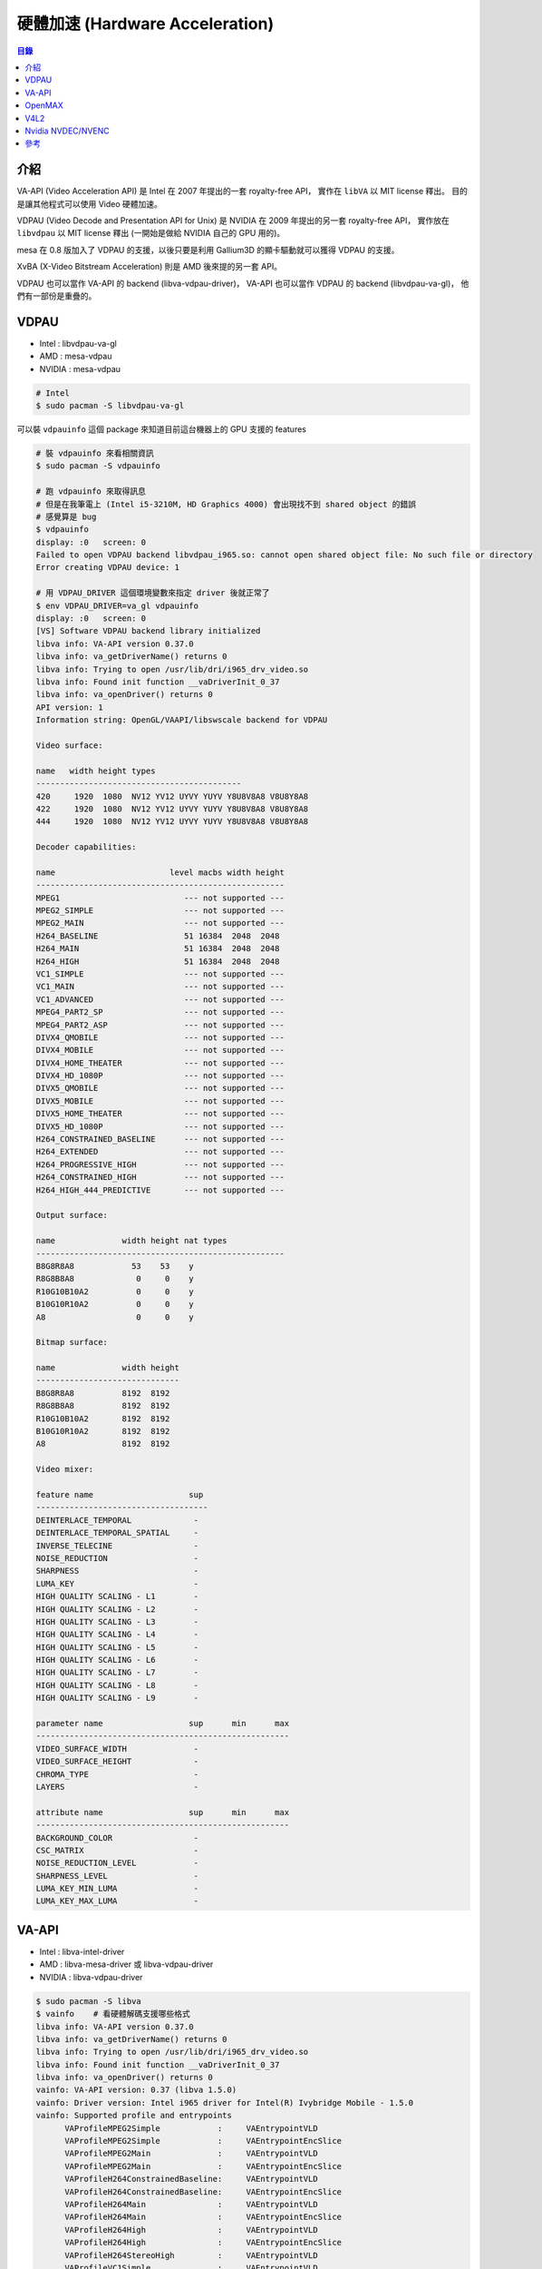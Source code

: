 ========================================
硬體加速 (Hardware Acceleration)
========================================


.. contents:: 目錄


介紹
========================================

VA-API (Video Acceleration API) 是 Intel 在 2007 年提出的一套 royalty-free API，
實作在 ``libVA`` 以 MIT license 釋出。
目的是讓其他程式可以使用 Video 硬體加速。

VDPAU (Video Decode and Presentation API for Unix) 是 NVIDIA 在 2009 年提出的另一套 royalty-free API，
實作放在 ``libvdpau`` 以 MIT license 釋出 (一開始是做給 NVIDIA 自己的 GPU 用的)。

mesa 在 0.8 版加入了 VDPAU 的支援，以後只要是利用 Gallium3D 的顯卡驅動就可以獲得 VDPAU 的支援。

XvBA (X-Video Bitstream Acceleration) 則是 AMD 後來提的另一套 API。

VDPAU 也可以當作 VA-API 的 backend (libva-vdpau-driver)，
VA-API 也可以當作 VDPAU 的 backend (libvdpau-va-gl)，
他們有一部份是重疊的。



VDPAU
========================================

* Intel : libvdpau-va-gl
* AMD : mesa-vdpau
* NVIDIA : mesa-vdpau

.. code-block:: sh

    # Intel
    $ sudo pacman -S libvdpau-va-gl

可以裝 ``vdpauinfo`` 這個 package 來知道目前這台機器上的 GPU 支援的 features

.. code-block:: sh

    # 裝 vdpauinfo 來看相關資訊
    $ sudo pacman -S vdpauinfo

    # 跑 vdpauinfo 來取得訊息
    # 但是在我筆電上 (Intel i5-3210M, HD Graphics 4000) 會出現找不到 shared object 的錯誤
    # 感覺算是 bug
    $ vdpauinfo
    display: :0   screen: 0
    Failed to open VDPAU backend libvdpau_i965.so: cannot open shared object file: No such file or directory
    Error creating VDPAU device: 1

    # 用 VDPAU_DRIVER 這個環境變數來指定 driver 後就正常了
    $ env VDPAU_DRIVER=va_gl vdpauinfo
    display: :0   screen: 0
    [VS] Software VDPAU backend library initialized
    libva info: VA-API version 0.37.0
    libva info: va_getDriverName() returns 0
    libva info: Trying to open /usr/lib/dri/i965_drv_video.so
    libva info: Found init function __vaDriverInit_0_37
    libva info: va_openDriver() returns 0
    API version: 1
    Information string: OpenGL/VAAPI/libswscale backend for VDPAU

    Video surface:

    name   width height types
    -------------------------------------------
    420     1920  1080  NV12 YV12 UYVY YUYV Y8U8V8A8 V8U8Y8A8
    422     1920  1080  NV12 YV12 UYVY YUYV Y8U8V8A8 V8U8Y8A8
    444     1920  1080  NV12 YV12 UYVY YUYV Y8U8V8A8 V8U8Y8A8

    Decoder capabilities:

    name                        level macbs width height
    ----------------------------------------------------
    MPEG1                          --- not supported ---
    MPEG2_SIMPLE                   --- not supported ---
    MPEG2_MAIN                     --- not supported ---
    H264_BASELINE                  51 16384  2048  2048
    H264_MAIN                      51 16384  2048  2048
    H264_HIGH                      51 16384  2048  2048
    VC1_SIMPLE                     --- not supported ---
    VC1_MAIN                       --- not supported ---
    VC1_ADVANCED                   --- not supported ---
    MPEG4_PART2_SP                 --- not supported ---
    MPEG4_PART2_ASP                --- not supported ---
    DIVX4_QMOBILE                  --- not supported ---
    DIVX4_MOBILE                   --- not supported ---
    DIVX4_HOME_THEATER             --- not supported ---
    DIVX4_HD_1080P                 --- not supported ---
    DIVX5_QMOBILE                  --- not supported ---
    DIVX5_MOBILE                   --- not supported ---
    DIVX5_HOME_THEATER             --- not supported ---
    DIVX5_HD_1080P                 --- not supported ---
    H264_CONSTRAINED_BASELINE      --- not supported ---
    H264_EXTENDED                  --- not supported ---
    H264_PROGRESSIVE_HIGH          --- not supported ---
    H264_CONSTRAINED_HIGH          --- not supported ---
    H264_HIGH_444_PREDICTIVE       --- not supported ---

    Output surface:

    name              width height nat types
    ----------------------------------------------------
    B8G8R8A8            53    53    y
    R8G8B8A8             0     0    y
    R10G10B10A2          0     0    y
    B10G10R10A2          0     0    y
    A8                   0     0    y

    Bitmap surface:

    name              width height
    ------------------------------
    B8G8R8A8          8192  8192
    R8G8B8A8          8192  8192
    R10G10B10A2       8192  8192
    B10G10R10A2       8192  8192
    A8                8192  8192

    Video mixer:

    feature name                    sup
    ------------------------------------
    DEINTERLACE_TEMPORAL             -
    DEINTERLACE_TEMPORAL_SPATIAL     -
    INVERSE_TELECINE                 -
    NOISE_REDUCTION                  -
    SHARPNESS                        -
    LUMA_KEY                         -
    HIGH QUALITY SCALING - L1        -
    HIGH QUALITY SCALING - L2        -
    HIGH QUALITY SCALING - L3        -
    HIGH QUALITY SCALING - L4        -
    HIGH QUALITY SCALING - L5        -
    HIGH QUALITY SCALING - L6        -
    HIGH QUALITY SCALING - L7        -
    HIGH QUALITY SCALING - L8        -
    HIGH QUALITY SCALING - L9        -

    parameter name                  sup      min      max
    -----------------------------------------------------
    VIDEO_SURFACE_WIDTH              -
    VIDEO_SURFACE_HEIGHT             -
    CHROMA_TYPE                      -
    LAYERS                           -

    attribute name                  sup      min      max
    -----------------------------------------------------
    BACKGROUND_COLOR                 -
    CSC_MATRIX                       -
    NOISE_REDUCTION_LEVEL            -
    SHARPNESS_LEVEL                  -
    LUMA_KEY_MIN_LUMA                -
    LUMA_KEY_MAX_LUMA                -



VA-API
========================================

* Intel : libva-intel-driver
* AMD : libva-mesa-driver 或 libva-vdpau-driver
* NVIDIA : libva-vdpau-driver

.. code-block:: sh

    $ sudo pacman -S libva
    $ vainfo    # 看硬體解碼支援哪些格式
    libva info: VA-API version 0.37.0
    libva info: va_getDriverName() returns 0
    libva info: Trying to open /usr/lib/dri/i965_drv_video.so
    libva info: Found init function __vaDriverInit_0_37
    libva info: va_openDriver() returns 0
    vainfo: VA-API version: 0.37 (libva 1.5.0)
    vainfo: Driver version: Intel i965 driver for Intel(R) Ivybridge Mobile - 1.5.0
    vainfo: Supported profile and entrypoints
          VAProfileMPEG2Simple            :	VAEntrypointVLD
          VAProfileMPEG2Simple            :	VAEntrypointEncSlice
          VAProfileMPEG2Main              :	VAEntrypointVLD
          VAProfileMPEG2Main              :	VAEntrypointEncSlice
          VAProfileH264ConstrainedBaseline:	VAEntrypointVLD
          VAProfileH264ConstrainedBaseline:	VAEntrypointEncSlice
          VAProfileH264Main               :	VAEntrypointVLD
          VAProfileH264Main               :	VAEntrypointEncSlice
          VAProfileH264High               :	VAEntrypointVLD
          VAProfileH264High               :	VAEntrypointEncSlice
          VAProfileH264StereoHigh         :	VAEntrypointVLD
          VAProfileVC1Simple              :	VAEntrypointVLD
          VAProfileVC1Main                :	VAEntrypointVLD
          VAProfileVC1Advanced            :	VAEntrypointVLD
          VAProfileNone                   :	VAEntrypointVideoProc
          VAProfileJPEGBaseline           :	VAEntrypointVLD



OpenMAX
========================================



V4L2
========================================



Nvidia NVDEC/NVENC
========================================



參考
========================================

* `Arch Wiki - Hardware video acceleration <https://wiki.archlinux.org/index.php/Hardware_video_acceleration>`_
* `Wikipedia - VDPAU <https://en.wikipedia.org/wiki/VDPAU>`_
* `Wikipedia - Video Acceleration API <https://en.wikipedia.org/wiki/Video_Acceleration_API>`_
* `Wikipedia - X-Video Bitstream Acceleration <http://en.wikipedia.org/wiki/X-Video_Bitstream_Acceleration>`_
* `freedesktop.org - vaapi <http://www.freedesktop.org/wiki/Software/vaapi/>`_
* `freedesktop.org - VDPAU <http://www.freedesktop.org/wiki/Software/VDPAU/>`_
* `Linux Graphics - VAAPI <https://01.org/linuxgraphics/community/vaapi>`_
* `FFmpeg - HWAccelIntro <https://trac.ffmpeg.org/wiki/HWAccelIntro>`_
